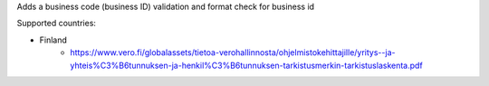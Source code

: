 Adds a business code (business ID) validation and format check for business id

Supported countries:

- Finland
   - https://www.vero.fi/globalassets/tietoa-verohallinnosta/ohjelmistokehittajille/yritys--ja-yhteis%C3%B6tunnuksen-ja-henkil%C3%B6tunnuksen-tarkistusmerkin-tarkistuslaskenta.pdf
